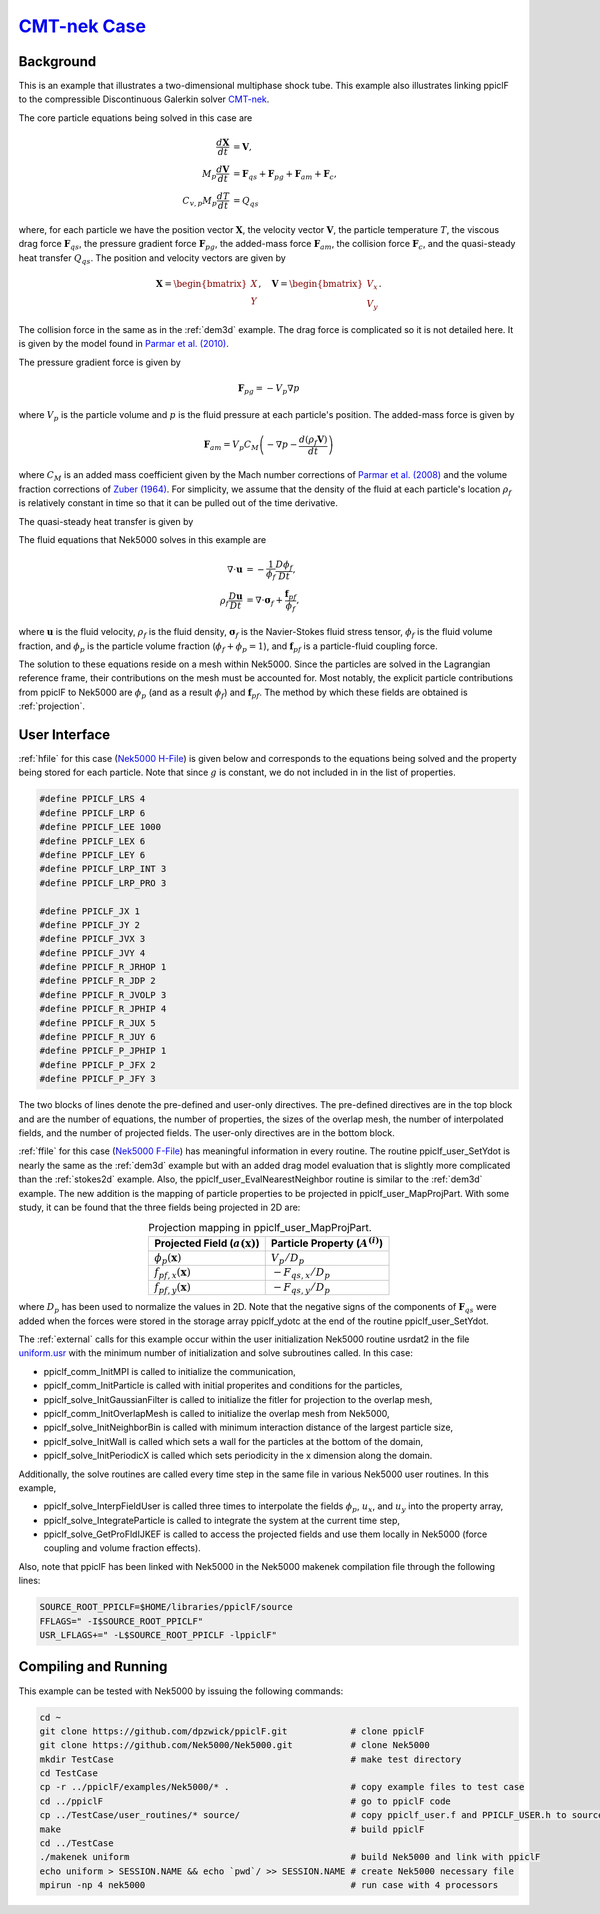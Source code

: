 .. _CMT-nek_example:

--------------------------------------------------------------------------------
`CMT-nek Case <https://github.com/dpzwick/ppiclF/tree/master/examples/CMT-nek>`_
--------------------------------------------------------------------------------

Background
^^^^^^^^^^
This is an example that illustrates a two-dimensional multiphase shock tube. This example also illustrates linking ppiclF to the compressible Discontinuous Galerkin solver CMT-nek_.

.. _CMT-nek: https://github.com/dpzwick/Nek5000/tree/jason

The core particle equations being solved in this case are

.. math::
   \dfrac{d \mathbf{X}}{d t} &= \mathbf{V}, \\ M_p \dfrac{d \mathbf{V}}{d t} &= \mathbf{F}_{qs} + \mathbf{F}_{pg} + \mathbf{F}_{am} + \mathbf{F}_{c}, \\ C_{v,p} M_p \dfrac{d T}{d t} &= Q_{qs}

where, for each particle we have the position vector :math:`\mathbf{X}`, the velocity vector :math:`\mathbf{V}`, the particle temperature :math:`T`, the viscous drag force :math:`\mathbf{F}_{qs}`, the pressure gradient force :math:`\mathbf{F}_{pg}`, the added-mass force :math:`\mathbf{F}_{am}`, the collision force :math:`\mathbf{F}_{c}`, and the quasi-steady heat transfer :math:`Q_{qs}`. The position and velocity vectors are given by

.. math::
   \mathbf{X} = \begin{bmatrix}X \\ Y \end{bmatrix},\quad \mathbf{V} = \begin{bmatrix}V_x \\ V_y \end{bmatrix}.

The collision force in the same as in the :ref:`dem3d` example. The drag force is complicated so it is not detailed here. It is given by the model found in `Parmar et al. (2010) <https://doi.org/10.2514/1.J050161>`_.

The pressure gradient force is given by

.. math::
   \mathbf{F}_{pg} = - V_p \nabla p

where :math:`V_p` is the particle volume and :math:`p` is the fluid pressure at each particle's position. The added-mass force is given by

.. math::
   \mathbf{F}_{am} = V_p C_M \left( -\nabla p - \dfrac{ d (\rho_f \mathbf{V})}{d t} \right)

where :math:`C_M` is an added mass coefficient given by the Mach number corrections of `Parmar et al. (2008) <https://doi.org/10.1098/rsta.2008.0027>`_ and the volume fraction corrections of `Zuber (1964) <https://doi.org/10.1016/0009-2509(64)85067-3>`_. For simplicity, we assume that the density of the fluid at each particle's location :math:`\rho_f` is relatively constant in time so that it can be pulled out of the time derivative.

The quasi-steady heat transfer is given by

.. Current place...

The fluid equations that Nek5000 solves in this example are

.. math::
   \nabla \cdot \mathbf{u} &= - \dfrac{1}{\phi_f} \dfrac{D \phi_f}{D t}, \\ \rho_f \dfrac{D \mathbf{u}}{D t} &= \nabla \cdot \mathbf{\sigma}_f + \dfrac{\mathbf{f}_{pf}}{\phi_f},

where :math:`\mathbf{u}` is the fluid velocity, :math:`\rho_f` is the fluid density, :math:`\mathbf{\sigma}_f` is the Navier-Stokes fluid stress tensor, :math:`\phi_f` is the fluid volume fraction, and :math:`\phi_p` is the particle volume fraction (:math:`\phi_f + \phi_p = 1`), and :math:`\mathbf{f}_{pf}` is a particle-fluid coupling force.

The solution to these equations reside on a mesh within Nek5000. Since the particles are solved in the Lagrangian reference frame, their contributions on the mesh must be accounted for. Most notably, the explicit particle contributions from ppiclF to Nek5000 are :math:`\phi_p` (and as a result :math:`\phi_f`) and :math:`\mathbf{f}_{pf}`. The method by which these fields are obtained is :ref:`projection`.

User Interface
^^^^^^^^^^^^^^
:ref:`hfile` for this case (`Nek5000 H-File <https://github.com/dpzwick/ppiclf/tree/master/examples/Nek5000/user_routines/PPICLF_USER.h>`_) is given below and corresponds to the equations being solved and the property being stored for each particle. Note that since :math:`g` is constant, we do not included in in the list of properties.

.. code-block:: c

   #define PPICLF_LRS 4
   #define PPICLF_LRP 6
   #define PPICLF_LEE 1000
   #define PPICLF_LEX 6
   #define PPICLF_LEY 6
   #define PPICLF_LRP_INT 3
   #define PPICLF_LRP_PRO 3
   
   #define PPICLF_JX 1
   #define PPICLF_JY 2
   #define PPICLF_JVX 3
   #define PPICLF_JVY 4
   #define PPICLF_R_JRHOP 1
   #define PPICLF_R_JDP 2
   #define PPICLF_R_JVOLP 3
   #define PPICLF_R_JPHIP 4
   #define PPICLF_R_JUX 5
   #define PPICLF_R_JUY 6
   #define PPICLF_P_JPHIP 1
   #define PPICLF_P_JFX 2
   #define PPICLF_P_JFY 3

The two blocks of lines denote the pre-defined and user-only directives. The pre-defined directives are in the top block and are the number of equations, the number of properties, the sizes of the overlap mesh, the number of interpolated fields, and the number of projected fields. The user-only directives are in the bottom block.

:ref:`ffile` for this case (`Nek5000 F-File <https://github.com/dpzwick/ppiclf/tree/master/examples/Nek5000/user_routines/ppiclf_user.f>`_) has meaningful information in every routine. The routine ppiclf_user_SetYdot is nearly the same as the :ref:`dem3d` example but with an added drag model evaluation that is slightly more complicated than the :ref:`stokes2d` example. Also, the ppiclf_user_EvalNearestNeighbor routine is similar to the :ref:`dem3d` example. The new addition is the mapping of particle properties to be projected in ppiclf_user_MapProjPart. With some study, it can be found that the three fields being projected in 2D are:


.. table:: Projection mapping in ppiclf_user_MapProjPart.
   :align: center

   +----------------------------------------+-------------------------------------+
   | Projected Field (:math:`a(\mathbf{x})`)| Particle Property (:math:`A^{(i)}`) |
   +========================================+=====================================+
   | :math:`\phi_p(\mathbf{x})`             | :math:`V_p/D_p`                     |
   +----------------------------------------+-------------------------------------+
   | :math:`f_{pf,x}(\mathbf{x})`           | :math:`-F_{qs,x}/D_p`               |
   +----------------------------------------+-------------------------------------+
   | :math:`f_{pf,y}(\mathbf{x})`           | :math:`-F_{qs,y}/D_p`               |
   +----------------------------------------+-------------------------------------+

where :math:`D_p` has been used to normalize the values in 2D. Note that the negative signs of the components of :math:`\mathbf{F}_{qs}` were added when the forces were stored in the storage array ppiclf_ydotc at the end of the routine ppiclf_user_SetYdot.

The :ref:`external` calls for this example occur within the user initialization Nek5000 routine usrdat2 in the file `uniform.usr <https://github.com/dpzwick/ppiclf/tree/master/examples/Nek5000/uniform.usr>`_ with the minimum number of initialization and solve subroutines called. In this case:

* ppiclf_comm_InitMPI is called to initialize the communication, 
* ppiclf_comm_InitParticle is called with initial properites and conditions for the particles,
* ppiclf_solve_InitGaussianFilter is called to initialize the fitler for projection to the overlap mesh,
* ppiclf_comm_InitOverlapMesh is called to initialize the overlap mesh from Nek5000,
* ppiclf_solve_InitNeighborBin is called with minimum interaction distance of the largest particle size,
* ppiclf_solve_InitWall is called which sets a wall for the particles at the bottom of the domain,
* ppiclf_solve_InitPeriodicX is called which sets periodicity in the x dimension along the domain.

Additionally, the solve routines are called every time step in the same file in various Nek5000 user routines. In this example,

* ppiclf_solve_InterpFieldUser is called three times to interpolate the fields :math:`\phi_p`, :math:`u_x`, and :math:`u_y` into the property array,
* ppiclf_solve_IntegrateParticle is called to integrate the system at the current time step,
* ppiclf_solve_GetProFldIJKEF is called to access the projected fields and use them locally in Nek5000 (force coupling and volume fraction effects).

Also, note that ppiclF has been linked with Nek5000 in the Nek5000 makenek compilation file through the following lines:

.. code-block:: make

   SOURCE_ROOT_PPICLF=$HOME/libraries/ppiclF/source
   FFLAGS=" -I$SOURCE_ROOT_PPICLF"
   USR_LFLAGS+=" -L$SOURCE_ROOT_PPICLF -lppiclF"

Compiling and Running
^^^^^^^^^^^^^^^^^^^^^
This example can be tested with Nek5000 by issuing the following commands:

.. code-block:: bash

   cd ~
   git clone https://github.com/dpzwick/ppiclF.git            # clone ppiclF
   git clone https://github.com/Nek5000/Nek5000.git           # clone Nek5000
   mkdir TestCase                                             # make test directory
   cd TestCase
   cp -r ../ppiclF/examples/Nek5000/* .                       # copy example files to test case
   cd ../ppiclF                                               # go to ppiclF code
   cp ../TestCase/user_routines/* source/                     # copy ppiclf_user.f and PPICLF_USER.h to source
   make                                                       # build ppiclF
   cd ../TestCase
   ./makenek uniform                                          # build Nek5000 and link with ppiclF
   echo uniform > SESSION.NAME && echo `pwd`/ >> SESSION.NAME # create Nek5000 necessary file
   mpirun -np 4 nek5000                                       # run case with 4 processors
